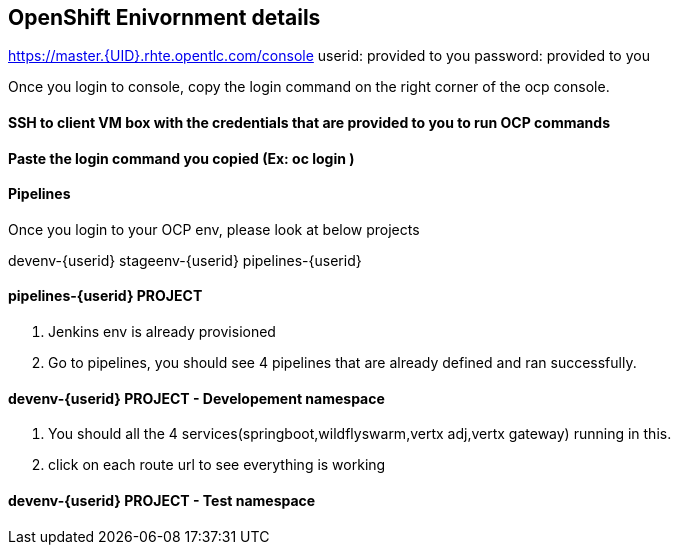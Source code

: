 == OpenShift Enivornment details

https://master.{UID}.rhte.opentlc.com/console
userid: provided to you
password: provided to you

Once you login to console, copy the login command on the right corner of the ocp console.

==== SSH to client VM box with the credentials that are provided to you to run OCP commands 

==== Paste the login command you copied (Ex: oc login )

==== Pipelines 

Once you login to your OCP env, please look at below projects

devenv-{userid}
stageenv-{userid}
pipelines-{userid}

====  pipelines-{userid} PROJECT 

1. Jenkins env is already provisioned
2. Go to pipelines, you should see 4 pipelines that are already defined and ran successfully.


====  devenv-{userid} PROJECT   - Developement namespace

1. You should all the 4 services(springboot,wildflyswarm,vertx adj,vertx gateway) running in this. 
2. click on each route url to see everything is working 


====  devenv-{userid} PROJECT - Test namespace





